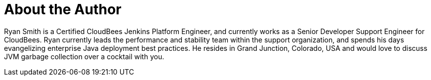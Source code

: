 = About the Author
:page-layout: author
:page-author_name: Ryan Smith
:page-github: ryansmith303
:page-authoravatar: ../../images/images/avatars/ryansmith303.jpg



Ryan Smith is a Certified CloudBees Jenkins Platform Engineer, and currently works as a Senior Developer Support Engineer for CloudBees. Ryan currently leads the performance and stability team within the support organization, and spends his days evangelizing enterprise Java deployment best practices. He resides in Grand Junction, Colorado, USA and would love to discuss JVM garbage collection over a cocktail with you.